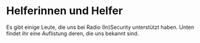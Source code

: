 * Helferinnen und Helfer
  Es gibt einige Leute, die uns bei Radio (In)Security unterstützt haben. Unten
  findet ihr eine Auflistung deren, die uns bekannt sind.
